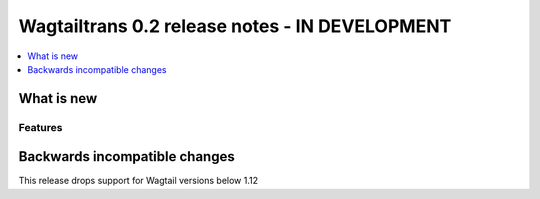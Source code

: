 ===============================================
Wagtailtrans 0.2 release notes - IN DEVELOPMENT
===============================================

.. contents::
    :local:
    :depth: 1


-----------
What is new
-----------



Features
~~~~~~~~


------------------------------
Backwards incompatible changes
------------------------------

This release drops support for Wagtail versions below 1.12
